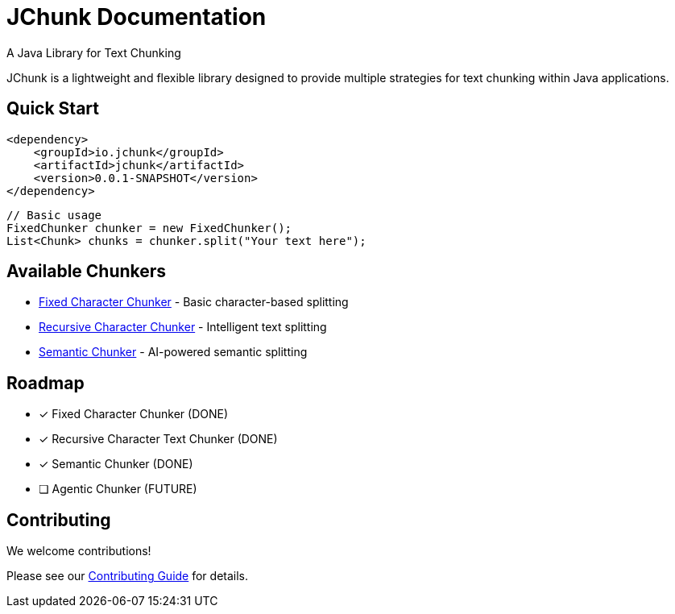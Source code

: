 = JChunk Documentation
:page-layout: home
:!sectids:

[.lead]
A Java Library for Text Chunking

JChunk is a lightweight and flexible library designed to provide multiple strategies for text chunking within Java applications.

== Quick Start

[source,java]
----
<dependency>
    <groupId>io.jchunk</groupId>
    <artifactId>jchunk</artifactId>
    <version>0.0.1-SNAPSHOT</version>
</dependency>
----

[source,java]
----
// Basic usage
FixedChunker chunker = new FixedChunker();
List<Chunk> chunks = chunker.split("Your text here");
----

== Available Chunkers

* xref:chunkers/fixed-chunker.adoc[Fixed Character Chunker] - Basic character-based splitting
* xref:chunkers/recursive-chunker.adoc[Recursive Character Chunker] - Intelligent text splitting
* xref:chunkers/semantic-chunker.adoc[Semantic Chunker] - AI-powered semantic splitting

== Roadmap

- [x] Fixed Character Chunker (DONE)
- [x] Recursive Character Text Chunker (DONE)
- [x] Semantic Chunker (DONE)
- [ ] Agentic Chunker (FUTURE)

== Contributing

We welcome contributions!

Please see our xref:contributing.adoc[Contributing Guide] for details.